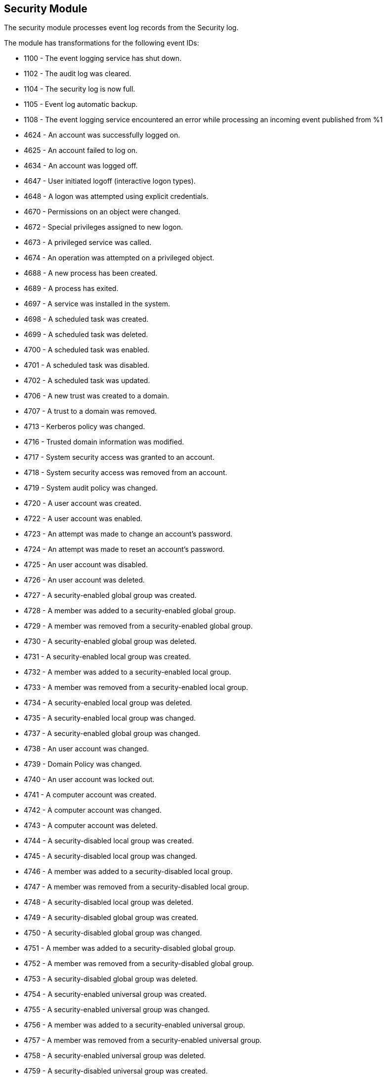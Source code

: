 [[winlogbeat-module-security]]
[role="xpack"]
== Security Module

The security module processes event log records from the Security log.

The module has transformations for the following event IDs:

* 1100 - The event logging service has shut down.
* 1102 - The audit log was cleared.
* 1104 - The security log is now full.
* 1105 - Event log automatic backup.
* 1108 - The event logging service encountered an error while processing an incoming event published from %1
* 4624 - An account was successfully logged on.
* 4625 - An account failed to log on.
* 4634 - An account was logged off.
* 4647 - User initiated logoff (interactive logon types).
* 4648 - A logon was attempted using explicit credentials.
* 4670 - Permissions on an object were changed.
* 4672 - Special privileges assigned to new logon.
* 4673 - A privileged service was called.
* 4674 - An operation was attempted on a privileged object.
* 4688 - A new process has been created.
* 4689 - A process has exited.
* 4697 - A service was installed in the system.
* 4698 - A scheduled task was created.
* 4699 - A scheduled task was deleted.
* 4700 - A scheduled task was enabled.
* 4701 - A scheduled task was disabled.
* 4702 - A scheduled task was updated.
* 4706 - A new trust was created to a domain.
* 4707 - A trust to a domain was removed.
* 4713 - Kerberos policy was changed.
* 4716 - Trusted domain information was modified.
* 4717 - System security access was granted to an account.
* 4718 - System security access was removed from an account.
* 4719 - System audit policy was changed.
* 4720 - A user account was created.
* 4722 - A user account was enabled.
* 4723 - An attempt was made to change an account's password.
* 4724 - An attempt was made to reset an account's password.
* 4725 - An user account was disabled.
* 4726 - An user account was deleted.
* 4727 - A security-enabled global group was created.
* 4728 - A member was added to a security-enabled global group.
* 4729 - A member was removed from a security-enabled global group.
* 4730 - A security-enabled global group was deleted.
* 4731 - A security-enabled local group was created.
* 4732 - A member was added to a security-enabled local group.
* 4733 - A member was removed from a security-enabled local group.
* 4734 - A security-enabled local group was deleted.
* 4735 - A security-enabled local group was changed.
* 4737 - A security-enabled global group was changed.
* 4738 - An user account was changed.
* 4739 - Domain Policy was changed.
* 4740 - An user account was locked out.
* 4741 - A computer account was created.
* 4742 - A computer account was changed.
* 4743 - A computer account was deleted.
* 4744 - A security-disabled local group was created.
* 4745 - A security-disabled local group was changed.
* 4746 - A member was added to a security-disabled local group.
* 4747 - A member was removed from a security-disabled local group.
* 4748 - A security-disabled local group was deleted.
* 4749 - A security-disabled global group was created.
* 4750 - A security-disabled global group was changed.
* 4751 - A member was added to a security-disabled global group.
* 4752 - A member was removed from a security-disabled global group.
* 4753 - A security-disabled global group was deleted.
* 4754 - A security-enabled universal group was created.
* 4755 - A security-enabled universal group was changed.
* 4756 - A member was added to a security-enabled universal group.
* 4757 - A member was removed from a security-enabled universal group.
* 4758 - A security-enabled universal group was deleted.
* 4759 - A security-disabled universal group was created.
* 4760 - A security-disabled universal group was changed.
* 4761 - A member was added to a security-disabled universal group.
* 4762 - A member was removed from a security-disabled universal group.
* 4763 - A security-disabled global group was deleted.
* 4764 - A group's type was changed.
* 4767 - An account was unlocked.
* 4741 - A computer account was created.
* 4742 - A computer account was changed.
* 4743 - A computer account was deleted.
* 4744 - A security-disabled local group was created.
* 4745 - A security-disabled local group was changed.
* 4746 - A member was added to a security-disabled local group.
* 4747 - A member was removed from a security-disabled local group.
* 4748 - A security-disabled local group was deleted.
* 4749 - A security-disabled global group was created.
* 4750 - A security-disabled global group was changed.
* 4751 - A member was added to a security-disabled global group.
* 4752 - A member was removed from a security-disabled global group.
* 4753 - A security-disabled global group was deleted.
* 4754 - A security-enabled universal group was created.
* 4755 - A security-enabled universal group was changed.
* 4756 - A member was added to a security-enabled universal group.
* 4757 - A member was removed from a security-enabled universal group.
* 4758 - A security-enabled universal group was deleted.
* 4759 - A security-disabled universal group was created.
* 4760 - A security-disabled universal group was changed.
* 4761 - A member was added to a security-disabled universal group.
* 4762 - A member was removed from a security-disabled universal group.
* 4763 - A security-disabled global group was deleted.
* 4764 - A group's type was changed.
* 4768 - A Kerberos authentication ticket TGT was requested.
* 4769 - A Kerberos service ticket was requested.
* 4770 - A Kerberos service ticket was renewed.
* 4771 - Kerberos pre-authentication failed.
* 4776 - The computer attempted to validate the credentials for an account.
* 4778 - A session was reconnected to a Window Station.
* 4779 - A session was disconnected from a Window Station.
* 4781 - The name of an account was changed.
* 4798 - A user's local group membership was enumerated.
* 4799 - A security-enabled local group membership was enumerated.
* 4817 - Auditing settings on object were changed.
* 4902 - The Per-user audit policy table was created.
* 4904 - An attempt was made to register a security event source.
* 4905 - An attempt was made to unregister a security event source.
* 4906 - The CrashOnAuditFail value has changed.
* 4907 - Auditing settings on object were changed.
* 4908 - Special Groups Logon table modified.
* 4912 - Per User Audit Policy was changed.
* 4964 - Special groups have been assigned to a new logon.

More event IDs will be added.

[float]
=== Configuration

[source,yaml]
----
winlogbeat.event_logs:
  - name: Security
    processors:
      - script:
          lang: javascript
          id: security
          file: ${path.home}/module/security/config/winlogbeat-security.js
----
